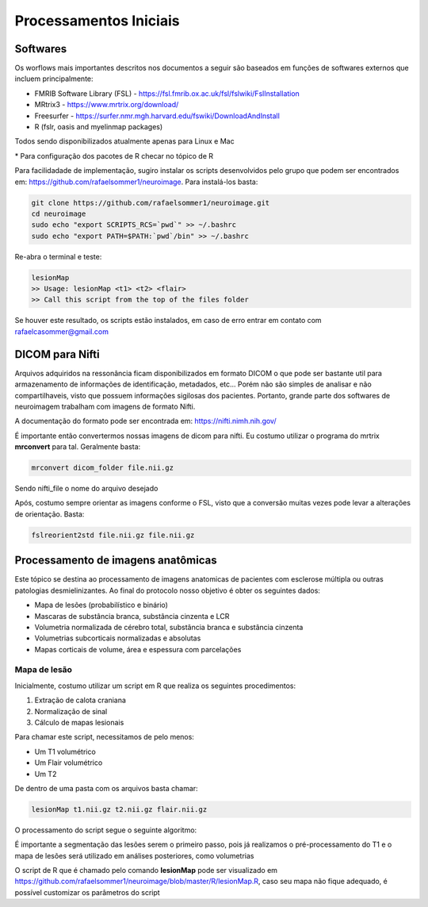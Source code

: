 Processamentos Iniciais
=======================

Softwares
^^^^^^^^^
| Os worflows mais importantes descritos nos documentos a seguir são baseados em funções de softwares externos que incluem principalmente:

- FMRIB Software Library (FSL) - https://fsl.fmrib.ox.ac.uk/fsl/fslwiki/FslInstallation
- MRtrix3 - https://www.mrtrix.org/download/
- Freesurfer - https://surfer.nmr.mgh.harvard.edu/fswiki/DownloadAndInstall
- R (fslr, oasis and myelinmap packages)

Todos sendo disponibilizados atualmente apenas para Linux e Mac


\* Para configuração dos pacotes de R checar no tópico de R

Para facilidadade de implementação, sugiro instalar os scripts desenvolvidos pelo grupo que podem ser encontrados em: https://github.com/rafaelsommer1/neuroimage. Para instalá-los basta:
 
.. code-block:: bash

  git clone https://github.com/rafaelsommer1/neuroimage.git
  cd neuroimage
  sudo echo "export SCRIPTS_RCS=`pwd`" >> ~/.bashrc
  sudo echo "export PATH=$PATH:`pwd`/bin" >> ~/.bashrc

Re-abra o terminal e teste:

.. code-block:: bash

  lesionMap
  >> Usage: lesionMap <t1> <t2> <flair>
  >> Call this script from the top of the files folder

Se houver este resultado, os scripts estão instalados, em caso de erro entrar em contato com rafaelcasommer@gmail.com

DICOM para Nifti
^^^^^^^^^^^^^^^^

Arquivos adquiridos na ressonância ficam disponibilizados em formato DICOM o que pode ser bastante util para armazenamento de informações de identificação, metadados, etc... Porém não são simples de analisar e não compartilhaveis, visto que possuem informações sigilosas dos pacientes. Portanto, grande parte dos softwares de neuroimagem trabalham com imagens de formato Nifti.

A documentação do formato pode ser encontrada em: https://nifti.nimh.nih.gov/

É importante então convertermos nossas imagens de dicom para nifti. Eu costumo utilizar o programa do mrtrix **mrconvert** para tal. Geralmente basta:

.. code-block:: bash

  mrconvert dicom_folder file.nii.gz

Sendo nifti_file o nome do arquivo desejado

Após, costumo sempre orientar as imagens conforme o FSL, visto que a conversão muitas vezes pode levar a alterações de orientação. Basta:

.. code-block:: bash

    fslreorient2std file.nii.gz file.nii.gz


Processamento de imagens anatômicas
^^^^^^^^^^^^^^^^^^^^^^^^^^^^^^^^^^^
Este tópico se destina ao processamento de imagens anatomicas de pacientes com esclerose múltipla ou outras patologias desmielinizantes. Ao final do protocolo nosso objetivo é obter os seguintes dados:

- Mapa de lesões (probabilístico e binário)
- Mascaras de substância branca, substância cinzenta e LCR
- Volumetria normalizada de cérebro total, substância branca e substância cinzenta
- Volumetrias subcorticais normalizadas e absolutas
- Mapas corticais de volume, área e espessura com parcelações

Mapa de lesão
"""""""""""""""""""""""""""
Inicialmente, costumo utilizar um script em R que realiza os seguintes procedimentos:

1. Extração de calota craniana
2. Normalização de sinal
3. Cálculo de mapas lesionais

Para chamar este script, necessitamos de pelo menos:

- Um T1 volumétrico
- Um Flair volumétrico
- Um T2

De dentro de uma pasta com os arquivos basta chamar:

.. code-block:: bash

    lesionMap t1.nii.gz t2.nii.gz flair.nii.gz

O processamento do script segue o seguinte algoritmo:

.. image:: imgs/lesion_seg.png

É importante a segmentação das lesões serem o primeiro passo, 
pois já realizamos o pré-processamento do T1 e o mapa de lesões será utilizado em análises posteriores, como volumetrias

O script de R que é chamado pelo comando **lesionMap** pode ser
visualizado em https://github.com/rafaelsommer1/neuroimage/blob/master/R/lesionMap.R,
caso seu mapa não fique adequado, é possível customizar os parâmetros do script